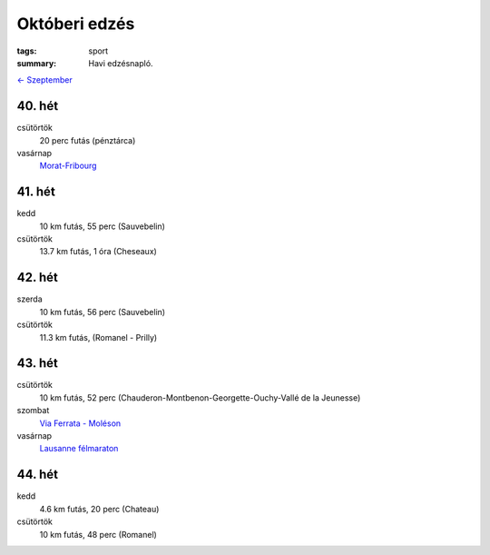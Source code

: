 Októberi edzés
==============

:tags: sport
:summary: Havi edzésnapló.

`<- Szeptember <|filename|2013-09-30-Szeptemberi-edzes.rst>`_

40. hét
-------
csütörtök
    20 perc futás (pénztárca)
vasárnap
    `Morat-Fribourg <|filename|2013-10-06-Morat-Fribourg.rst>`_

41. hét
-------
kedd
    10 km futás, 55 perc (Sauvebelin)
csütörtök
    13.7 km futás, 1 óra (Cheseaux)

42. hét
-------
szerda
    10 km futás, 56 perc (Sauvebelin)
csütörtök
    11.3 km futás, (Romanel - Prilly)

43. hét
-------
csütörtök
    10 km futás, 52 perc (Chauderon-Montbenon-Georgette-Ouchy-Vallé de la Jeunesse)
szombat
    `Via Ferrata - Moléson <|filename|2013-10-26-Moleson.rst>`_
vasárnap
    `Lausanne félmaraton <|filename|2013-10-27-Lausanne-maraton.rst>`_

44. hét
-------
kedd
    4.6 km futás, 20 perc (Chateau)
csütörtök
    10 km futás, 48 perc (Romanel)

.. Linket hozzadni az novemberi poszthoz.
